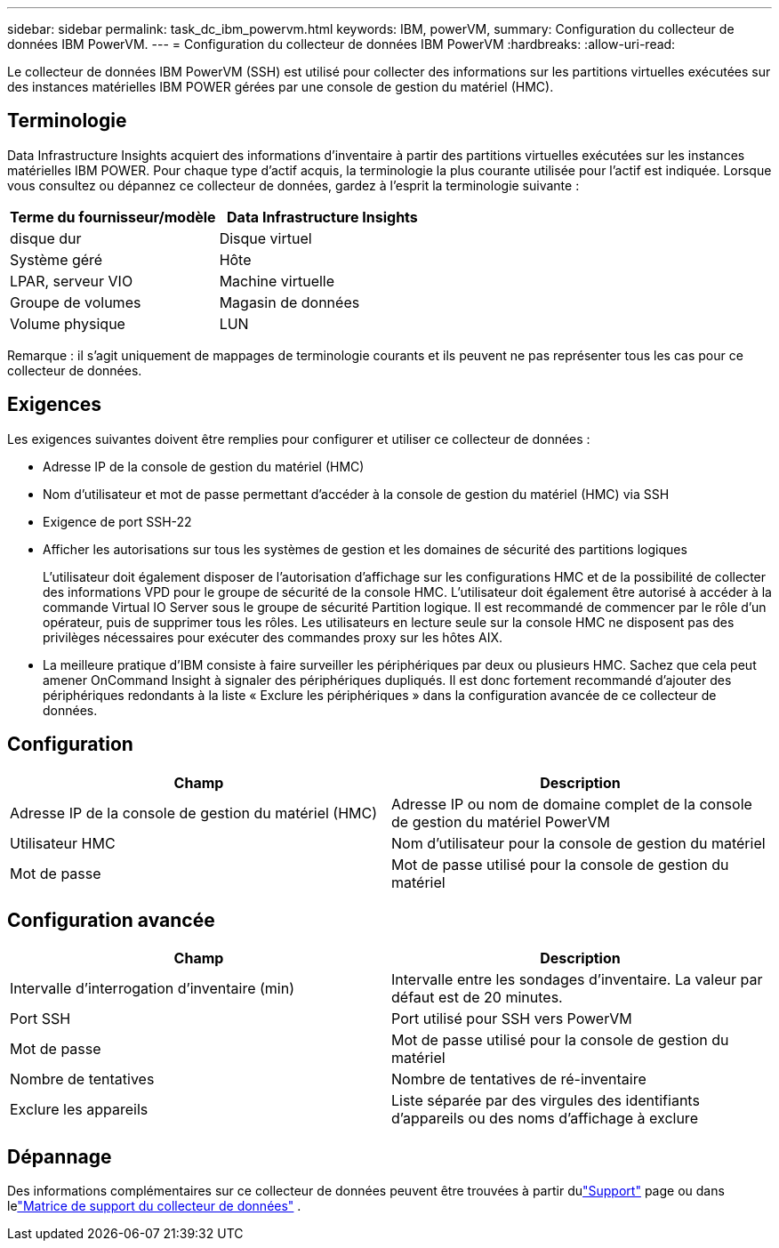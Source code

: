 ---
sidebar: sidebar 
permalink: task_dc_ibm_powervm.html 
keywords: IBM, powerVM, 
summary: Configuration du collecteur de données IBM PowerVM. 
---
= Configuration du collecteur de données IBM PowerVM
:hardbreaks:
:allow-uri-read: 


[role="lead"]
Le collecteur de données IBM PowerVM (SSH) est utilisé pour collecter des informations sur les partitions virtuelles exécutées sur des instances matérielles IBM POWER gérées par une console de gestion du matériel (HMC).



== Terminologie

Data Infrastructure Insights acquiert des informations d'inventaire à partir des partitions virtuelles exécutées sur les instances matérielles IBM POWER.  Pour chaque type d’actif acquis, la terminologie la plus courante utilisée pour l’actif est indiquée.  Lorsque vous consultez ou dépannez ce collecteur de données, gardez à l'esprit la terminologie suivante :

[cols="2*"]
|===
| Terme du fournisseur/modèle | Data Infrastructure Insights 


| disque dur | Disque virtuel 


| Système géré | Hôte 


| LPAR, serveur VIO | Machine virtuelle 


| Groupe de volumes | Magasin de données 


| Volume physique | LUN 
|===
Remarque : il s’agit uniquement de mappages de terminologie courants et ils peuvent ne pas représenter tous les cas pour ce collecteur de données.



== Exigences

Les exigences suivantes doivent être remplies pour configurer et utiliser ce collecteur de données :

* Adresse IP de la console de gestion du matériel (HMC)
* Nom d'utilisateur et mot de passe permettant d'accéder à la console de gestion du matériel (HMC) via SSH
* Exigence de port SSH-22
* Afficher les autorisations sur tous les systèmes de gestion et les domaines de sécurité des partitions logiques
+
L'utilisateur doit également disposer de l'autorisation d'affichage sur les configurations HMC et de la possibilité de collecter des informations VPD pour le groupe de sécurité de la console HMC.  L'utilisateur doit également être autorisé à accéder à la commande Virtual IO Server sous le groupe de sécurité Partition logique.  Il est recommandé de commencer par le rôle d’un opérateur, puis de supprimer tous les rôles.  Les utilisateurs en lecture seule sur la console HMC ne disposent pas des privilèges nécessaires pour exécuter des commandes proxy sur les hôtes AIX.

* La meilleure pratique d'IBM consiste à faire surveiller les périphériques par deux ou plusieurs HMC.  Sachez que cela peut amener OnCommand Insight à signaler des périphériques dupliqués. Il est donc fortement recommandé d'ajouter des périphériques redondants à la liste « Exclure les périphériques » dans la configuration avancée de ce collecteur de données.




== Configuration

[cols="2*"]
|===
| Champ | Description 


| Adresse IP de la console de gestion du matériel (HMC) | Adresse IP ou nom de domaine complet de la console de gestion du matériel PowerVM 


| Utilisateur HMC | Nom d'utilisateur pour la console de gestion du matériel 


| Mot de passe | Mot de passe utilisé pour la console de gestion du matériel 
|===


== Configuration avancée

[cols="2*"]
|===
| Champ | Description 


| Intervalle d'interrogation d'inventaire (min) | Intervalle entre les sondages d'inventaire. La valeur par défaut est de 20 minutes. 


| Port SSH | Port utilisé pour SSH vers PowerVM 


| Mot de passe | Mot de passe utilisé pour la console de gestion du matériel 


| Nombre de tentatives | Nombre de tentatives de ré-inventaire 


| Exclure les appareils | Liste séparée par des virgules des identifiants d'appareils ou des noms d'affichage à exclure 
|===


== Dépannage

Des informations complémentaires sur ce collecteur de données peuvent être trouvées à partir dulink:concept_requesting_support.html["Support"] page ou dans lelink:reference_data_collector_support_matrix.html["Matrice de support du collecteur de données"] .
